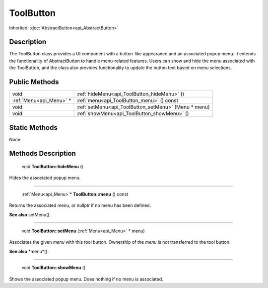 .. _api_ToolButton:

ToolButton
==========

Inherited: :doc:`AbstractButton<api_AbstractButton>`

.. _api_ToolButton_description:

Description
-----------

The ToolButton class provides a UI component with a button-like appearance and an associated popup menu. It extends the functionality of AbstractButton to handle menu-related features. Users can show and hide the menu associated with the ToolButton, and the class also provides functionality to update the button text based on menu selections.



.. _api_ToolButton_public:

Public Methods
--------------

+--------------------------+------------------------------------------------------+
|                     void | :ref:`hideMenu<api_ToolButton_hideMenu>` ()          |
+--------------------------+------------------------------------------------------+
|  :ref:`Menu<api_Menu>` * | :ref:`menu<api_ToolButton_menu>` () const            |
+--------------------------+------------------------------------------------------+
|                     void | :ref:`setMenu<api_ToolButton_setMenu>` (Menu * menu) |
+--------------------------+------------------------------------------------------+
|                     void | :ref:`showMenu<api_ToolButton_showMenu>` ()          |
+--------------------------+------------------------------------------------------+



.. _api_ToolButton_static:

Static Methods
--------------

None

.. _api_ToolButton_methods:

Methods Description
-------------------

.. _api_ToolButton_hideMenu:

 void **ToolButton::hideMenu** ()

Hides the associated popup menu.

----

.. _api_ToolButton_menu:

 :ref:`Menu<api_Menu>`* **ToolButton::menu** () const

Returns the associated menu, or nullptr if no menu has been defined.

**See also** setMenu().

----

.. _api_ToolButton_setMenu:

 void **ToolButton::setMenu** (:ref:`Menu<api_Menu>` * *menu*)

Associates the given *menu* with this tool button. Ownership of the *menu* is not transferred to the tool button.

**See also** *menu*().

----

.. _api_ToolButton_showMenu:

 void **ToolButton::showMenu** ()

Shows the associated popup menu. Does nothing if no menu is associated.


